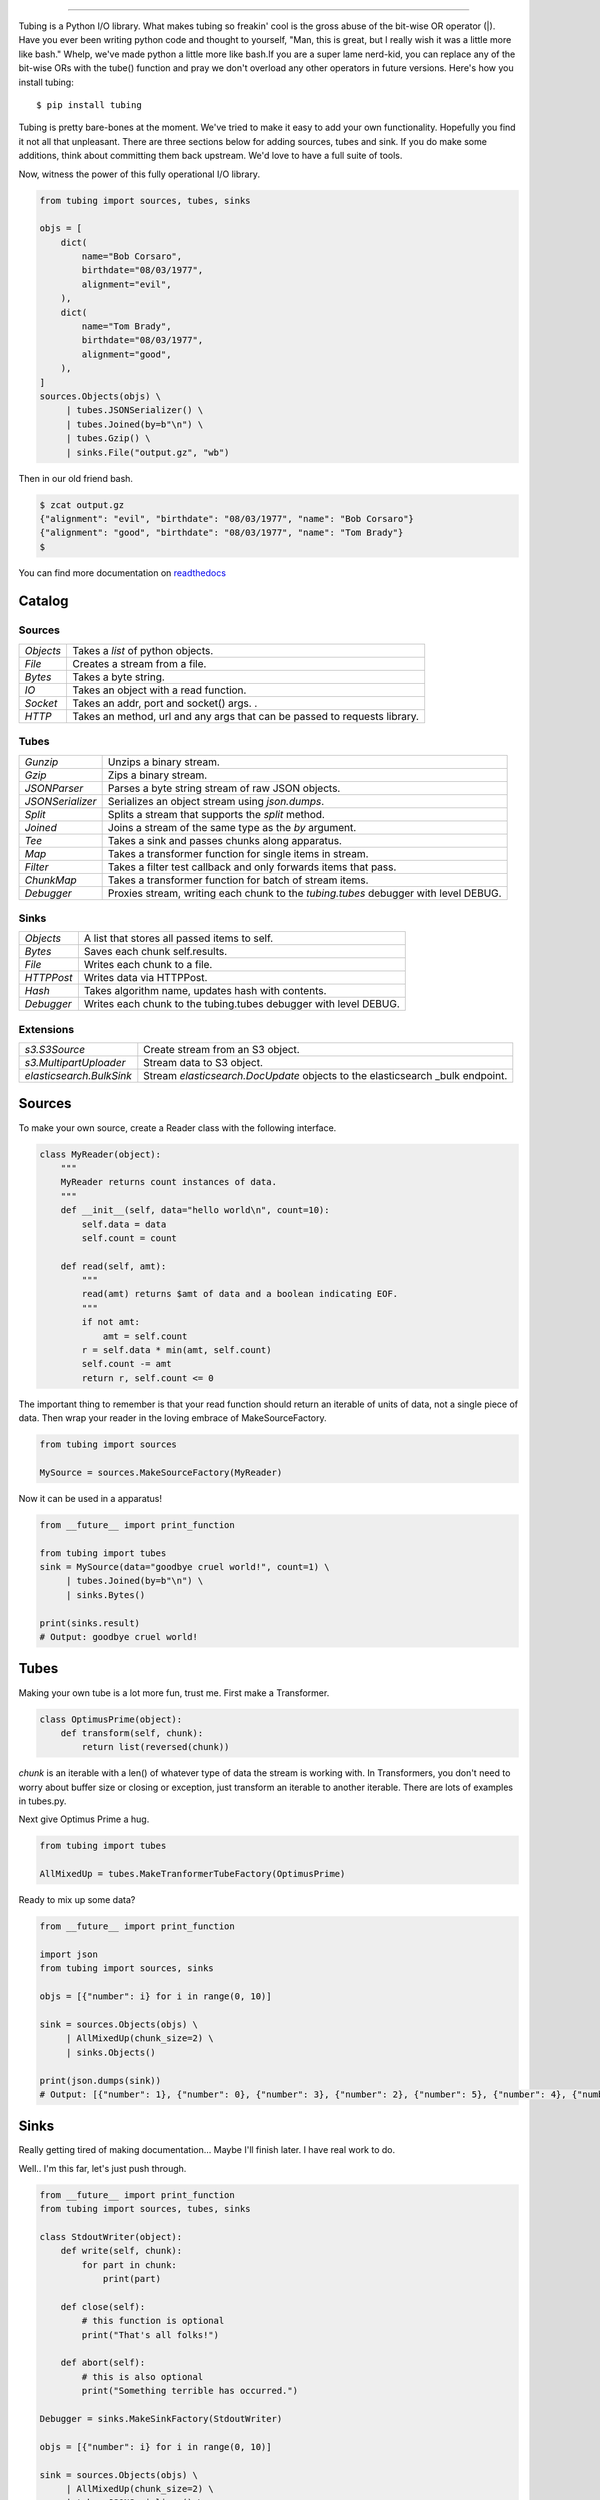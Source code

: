 .. image:: https://imgur.com/Q9Lv0xo.png
   :target: https://github.com/dokipen/tubing

======

.. image:: https://travis-ci.org/dokipen/tubing.svg?branch=master
   :target: https://travis-ci.org/dokipen/tubing/
.. image:: https://coveralls.io/repos/github/dokipen/tubing/badge.svg?branch=master
   :target: https://coveralls.io/github/dokipen/tubing?branch=master
.. image:: https://img.shields.io/pypi/v/tubing.svg
   :target: https://pypi.python.org/pypi/tubing/
.. image:: https://img.shields.io/pypi/pyversions/tubing.svg
   :target: https://pypi.python.org/pypi/tubing/
.. image:: https://img.shields.io/pypi/dd/tubing.svg
   :target: https://pypi.python.org/pypi/tubing/
.. image:: https://img.shields.io/pypi/l/tubing.svg
   :target: https://pypi.python.org/pypi/tubing/
.. image:: https://img.shields.io/pypi/wheel/tubing.svg
   :target: https://pypi.python.org/pypi/tubing/
.. image:: https://readthedocs.org/projects/tubing/badge/?version=latest
   :target: http://tubing.readthedocs.org/en/latest
.. image:: https://landscape.io/github/dokipen/tubing/master/landscape.svg?style=flat
   :target: https://landscape.io/github/dokipen/tubing/master
   :alt: Code Health

Tubing is a Python I/O library.  What makes tubing so freakin' cool is the
gross abuse of the bit-wise OR operator (|). Have you ever been writing python
code and thought to yourself, "Man, this is great, but I really wish it was a
little more like bash." Whelp, we've made python a little more like bash.If you
are a super lame nerd-kid, you can replace any of the bit-wise ORs with the
tube() function and pray we don't overload any other operators in future
versions. Here's how you install tubing::

    $ pip install tubing

Tubing is pretty bare-bones at the moment. We've tried to make it easy to add
your own functionality. Hopefully you find it not all that unpleasant. There
are three sections below for adding sources, tubes and sink. If you do make
some additions, think about committing them back upstream. We'd love to have
a full suite of tools.

Now, witness the power of this fully operational I/O library.

.. code-block:: python

    from tubing import sources, tubes, sinks

    objs = [
        dict(
            name="Bob Corsaro",
            birthdate="08/03/1977",
            alignment="evil",
        ),
        dict(
            name="Tom Brady",
            birthdate="08/03/1977",
            alignment="good",
        ),
    ]
    sources.Objects(objs) \
         | tubes.JSONSerializer() \
         | tubes.Joined(by=b"\n") \
         | tubes.Gzip() \
         | sinks.File("output.gz", "wb")

Then in our old friend bash.

.. code-block:: bash

    $ zcat output.gz
    {"alignment": "evil", "birthdate": "08/03/1977", "name": "Bob Corsaro"}
    {"alignment": "good", "birthdate": "08/03/1977", "name": "Tom Brady"}
    $

You can find more documentation on `readthedocs <https://tubing.readthedocs.org/>`_

Catalog
-------

Sources
~~~~~~~

+---------+-----------------------------------------------------+
|`Objects`|Takes a `list` of python objects.                    |
+---------+-----------------------------------------------------+
|`File`   |Creates a stream from a file.                        |
+---------+-----------------------------------------------------+
|`Bytes`  |Takes a byte string.                                 |
+---------+-----------------------------------------------------+
|`IO`     |Takes an object with a read function.                |
+---------+-----------------------------------------------------+
|`Socket` |Takes an addr, port and socket() args.              .|
+---------+-----------------------------------------------------+
|`HTTP`   |Takes an method, url and any args that can be passed |
|         |to requests library.                                 |
+---------+-----------------------------------------------------+

Tubes
~~~~~

+----------------+-----------------------------------------------------+
|`Gunzip`        |Unzips a binary stream.                              |
+----------------+-----------------------------------------------------+
|`Gzip`          |Zips a binary stream.                                |
+----------------+-----------------------------------------------------+
|`JSONParser`    |Parses a byte string stream of raw JSON objects.     |
+----------------+-----------------------------------------------------+
|`JSONSerializer`|Serializes an object stream using `json.dumps`.      |
+----------------+-----------------------------------------------------+
|`Split`         |Splits a stream that supports the `split` method.    |
+----------------+-----------------------------------------------------+
|`Joined`        |Joins a stream of the same type as the `by` argument.|
+----------------+-----------------------------------------------------+
|`Tee`           |Takes a sink and passes chunks along apparatus.      |
+----------------+-----------------------------------------------------+
|`Map`           |Takes a transformer function for single items in     |
|                |stream.                                              |
+----------------+-----------------------------------------------------+
|`Filter`        |Takes a filter test callback and only forwards items |
|                |that pass.                                           |
+----------------+-----------------------------------------------------+
|`ChunkMap`      |Takes a transformer function for batch of stream     |
|                |items.                                               |
+----------------+-----------------------------------------------------+
|`Debugger`      |Proxies stream, writing each chunk to the            |
|                |`tubing.tubes` debugger with level DEBUG.            |
+----------------+-----------------------------------------------------+

Sinks
~~~~~

+----------+----------------------------------------------------------------+
|`Objects` |A list that stores all passed items to self.                    |
+----------+----------------------------------------------------------------+
|`Bytes`   |Saves each chunk self.results.                                  |
+----------+----------------------------------------------------------------+
|`File`    |Writes each chunk to a file.                                    |
+----------+----------------------------------------------------------------+
|`HTTPPost`|Writes data via HTTPPost.                                       |
+----------+----------------------------------------------------------------+
|`Hash`    |Takes algorithm name, updates hash with contents.               |
+----------+----------------------------------------------------------------+
|`Debugger`|Writes each chunk to the tubing.tubes debugger with level DEBUG.|
+----------+----------------------------------------------------------------+

Extensions
~~~~~~~~~~

+-------------------------------------+-----------------------------------------------+
|`s3.S3Source`                        |Create stream from an S3 object.               |
+-------------------------------------+-----------------------------------------------+
|`s3.MultipartUploader`               |Stream data to S3 object.                      |
+-------------------------------------+-----------------------------------------------+
|`elasticsearch.BulkSink`             |Stream `elasticsearch.DocUpdate` objects to the|
|                                     |elasticsearch _bulk endpoint.                  |
+-------------------------------------+-----------------------------------------------+

Sources
-------

To make your own source, create a Reader class with the following interface.

.. code-block:: python

    class MyReader(object):
        """
        MyReader returns count instances of data.
        """
        def __init__(self, data="hello world\n", count=10):
            self.data = data
            self.count = count

        def read(self, amt):
            """
            read(amt) returns $amt of data and a boolean indicating EOF.
            """
            if not amt:
                amt = self.count
            r = self.data * min(amt, self.count)
            self.count -= amt
            return r, self.count <= 0

The important thing to remember is that your read function should return an
iterable of units of data, not a single piece of data. Then wrap your reader in
the loving embrace of MakeSourceFactory.

.. code-block:: python

    from tubing import sources

    MySource = sources.MakeSourceFactory(MyReader)

Now it can be used in a apparatus!

.. code-block:: python

    from __future__ import print_function

    from tubing import tubes
    sink = MySource(data="goodbye cruel world!", count=1) \
         | tubes.Joined(by=b"\n") \
         | sinks.Bytes()

    print(sinks.result)
    # Output: goodbye cruel world!

Tubes
-----

Making your own tube is a lot more fun, trust me. First make a Transformer.

.. code-block:: python

    class OptimusPrime(object):
        def transform(self, chunk):
            return list(reversed(chunk))

`chunk` is an iterable with a len() of whatever type of data the stream is
working with. In Transformers, you don't need to worry about buffer size or
closing or exception, just transform an iterable to another iterable. There are
lots of examples in tubes.py.

Next give Optimus Prime a hug.

.. code-block:: python

    from tubing import tubes

    AllMixedUp = tubes.MakeTranformerTubeFactory(OptimusPrime)

Ready to mix up some data?

.. code-block:: python

    from __future__ import print_function

    import json
    from tubing import sources, sinks

    objs = [{"number": i} for i in range(0, 10)]

    sink = sources.Objects(objs) \
         | AllMixedUp(chunk_size=2) \
         | sinks.Objects()

    print(json.dumps(sink))
    # Output: [{"number": 1}, {"number": 0}, {"number": 3}, {"number": 2}, {"number": 5}, {"number": 4}, {"number": 7}, {"number": 6}, {"number": 9}, {"number": 8}]

Sinks
-----

Really getting tired of making documentation... Maybe I'll finish later. I have real work to do.

Well.. I'm this far, let's just push through.

.. code-block:: python

    from __future__ import print_function
    from tubing import sources, tubes, sinks

    class StdoutWriter(object):
        def write(self, chunk):
            for part in chunk:
                print(part)

        def close(self):
            # this function is optional
            print("That's all folks!")

        def abort(self):
            # this is also optional
            print("Something terrible has occurred.")

    Debugger = sinks.MakeSinkFactory(StdoutWriter)

    objs = [{"number": i} for i in range(0, 10)]

    sink = sources.Objects(objs) \
         | AllMixedUp(chunk_size=2) \
         | tubes.JSONSerializer() \
         | tubes.Joined(by=b"\n") \
         | Debugger()
    # Output:
    #{"number": 1}
    #{"number": 0}
    #{"number": 3}
    #{"number": 2}
    #{"number": 5}
    #{"number": 4}
    #{"number": 7}
    #{"number": 6}
    #{"number": 9}
    #{"number": 8}
    #That's all folks!
